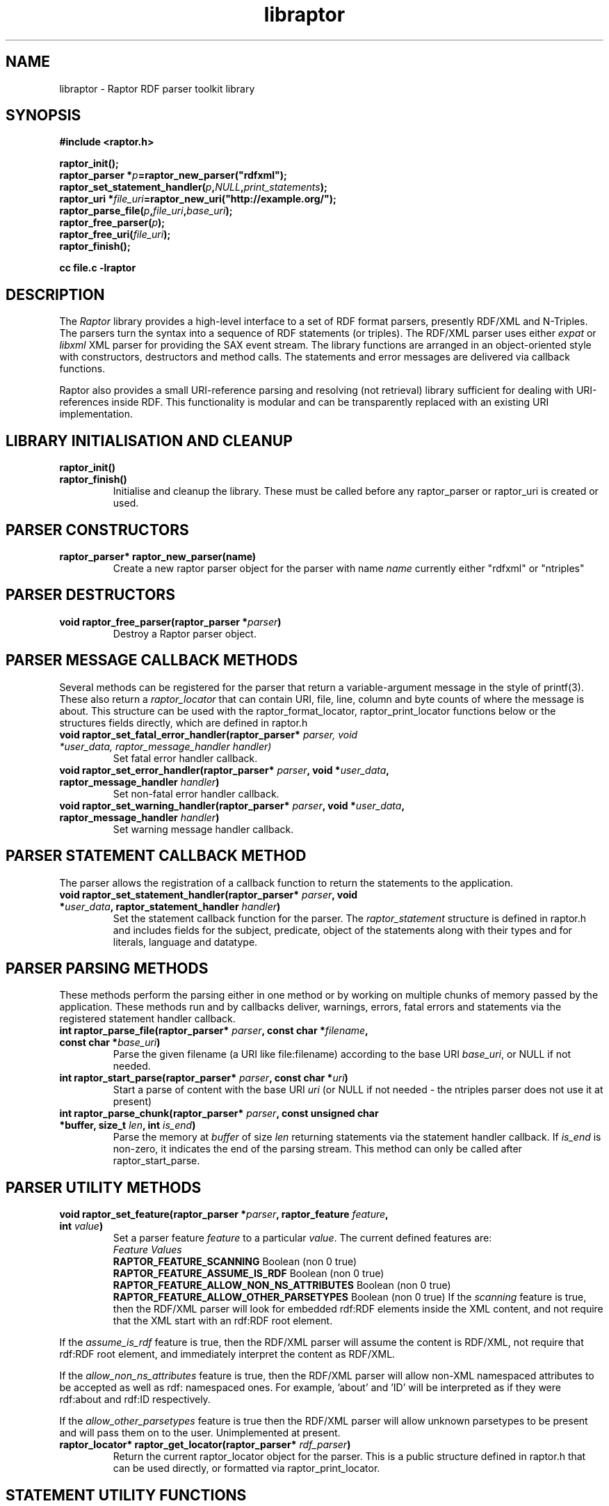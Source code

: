 .\"                                      Hey, EMACS: -*- nroff -*-
.\"
.\" libraptor.3 - Raptor library manual page
.\"
.\" $Id$
.\"
.\" Copyright (C) 2002 David Beckett - http://purl.org/net/dajobe/
.\" Institute for Learning and Research Technology - http://www.ilrt.org/
.\" University of Bristol - http://www.bristol.ac.uk/
.\"
.TH libraptor 3 "2002-11-02"
.\" Please adjust this date whenever revising the manpage.
.SH NAME
libraptor \- Raptor RDF parser toolkit library
.SH SYNOPSIS
.nf
.B #include <raptor.h>
.br

.br
.BI raptor_init();
.br
.BI "raptor_parser *" p =raptor_new_parser("rdfxml");
.br
.BI raptor_set_statement_handler( p , NULL , print_statements );
.br
.BI "raptor_uri *" file_uri =raptor_new_uri("http://example.org/");
.br
.BI raptor_parse_file( p , file_uri , base_uri );
.br
.BI raptor_free_parser( p );
.br
.BI raptor_free_uri( file_uri );
.br
.BI raptor_finish();
.br

.B cc file.c -lraptor
.br
.fi
.SH DESCRIPTION
The \fIRaptor\fR library provides a high-level interface to a set
of RDF format parsers, presently RDF/XML and N-Triples.  The
parsers turn the syntax into a sequence of RDF statements (or
triples).  The RDF/XML parser uses either \fIexpat\fR or \fIlibxml\fR
XML parser for providing the SAX event stream.
The library functions are arranged in an object-oriented style with
constructors, destructors and method calls.  The statements
and error messages are delivered via callback functions.
.LP
Raptor also provides a small URI-reference parsing and resolving (not
retrieval) library sufficient for dealing with URI-references inside
RDF.  This functionality is modular and can be transparently replaced
with an existing URI implementation.

.SH LIBRARY INITIALISATION AND CLEANUP
.IP "\fBraptor_init()\fR"
.IP "\fBraptor_finish()\fR"
Initialise and cleanup the library.  These must be called before
any raptor_parser or raptor_uri is created or used.
.SH PARSER CONSTRUCTORS
.IP "\fBraptor_parser* raptor_new_parser(name)\fR"
Create a new raptor parser object for the parser with name
\fIname\fR currently either "rdfxml" or "ntriples"
.SH PARSER DESTRUCTORS
.IP "\fBvoid raptor_free_parser(raptor_parser *\fIparser\fB)\fR"
Destroy a Raptor parser object.
.SH "PARSER MESSAGE CALLBACK METHODS"
Several methods can be registered for the parser that return
a variable-argument message in the style of printf(3).  These
also return a \fIraptor_locator\fR
that can contain URI, file, line, column and byte counts of where
the message is about. This structure can be used with
the raptor_format_locator, raptor_print_locator functions below
or the structures fields directly, which are defined in raptor.h
.IP "\fBvoid raptor_set_fatal_error_handler(raptor_parser* \fIparser, void *\fIuser_data, raptor_message_handler handler)\fR"
Set fatal error handler callback.
.IP "\fBvoid raptor_set_error_handler(raptor_parser* \fIparser\fB, void *\fIuser_data\fB, raptor_message_handler \fIhandler\fB)\fR"
Set non-fatal error handler callback.
.IP "\fBvoid raptor_set_warning_handler(raptor_parser* \fIparser\fB, void *\fIuser_data\fB, raptor_message_handler \fIhandler\fB)\fR"
Set warning message handler callback.
.SH "PARSER STATEMENT CALLBACK METHOD"
The parser allows the registration of a callback function to return
the statements to the application.
.IP "\fBvoid raptor_set_statement_handler(raptor_parser* \fIparser\fB, void *\fIuser_data\fB, raptor_statement_handler \fIhandler\fB)\fR"
Set the statement callback function for the parser.
The \fIraptor_statement\fR
structure is defined in raptor.h and includes fields for the
subject, predicate, object of the statements along with their types
and for literals, language and datatype.
.SH "PARSER PARSING METHODS"
These methods perform the parsing either in one method or
by working on multiple chunks of memory passed by the application.
These methods run and by callbacks deliver, warnings, errors, fatal errors
and statements via the registered statement handler callback.
.IP "\fBint raptor_parse_file(raptor_parser* \fIparser\fB,  const char *\fIfilename\fB, const char *\fIbase_uri\fB)\fR"
Parse the given filename (a URI like file:filename)
according to the base URI \fIbase_uri\fR, or NULL if not needed.
.IP "\fBint raptor_start_parse(raptor_parser* \fIparser\fB, const char *\fIuri\fB)\fR"
Start a parse of content with the base URI \fIuri\fR (or NULL if not
needed - the ntriples parser does not use it at present)
.IP "\fBint raptor_parse_chunk(raptor_parser* \fIparser\fB,  const unsigned char *buffer, size_t \fIlen\fB, int \fIis_end\fB)\fR"
Parse the memory at \fIbuffer\fR of size \fIlen\fR returning
statements via the statement handler callback.
If \fIis_end\fR is non-zero, it indicates the end of the parsing stream.
This method can only be called after raptor_start_parse.
.SH "PARSER UTILITY METHODS"
.IP "\fBvoid raptor_set_feature(raptor_parser *\fIparser\fB, raptor_feature \fIfeature\fB, int \fIvalue\fB)\fR"
Set a parser feature \fIfeature\fR to a particular \fIvalue\fR.
The current defined features are:
  \fIFeature                                 Values\fR
  \fBRAPTOR_FEATURE_SCANNING\fR                 Boolean (non 0 true)
  \fBRAPTOR_FEATURE_ASSUME_IS_RDF\fR            Boolean (non 0 true)
  \fBRAPTOR_FEATURE_ALLOW_NON_NS_ATTRIBUTES\fR  Boolean (non 0 true)
  \fBRAPTOR_FEATURE_ALLOW_OTHER_PARSETYPES\fR   Boolean (non 0 true)
If the \fIscanning\fR
feature is true, then the RDF/XML parser will look for embedded
rdf:RDF elements inside the XML content, and not require that the
XML start with an rdf:RDF root element.
.P
If the \fIassume_is_rdf\fR
feature is true, then the RDF/XML parser will assume the content is
RDF/XML, not require that rdf:RDF root element, and immediately
interpret the content as RDF/XML.
.P
If the \fIallow_non_ns_attributes\fR
feature is true, then the RDF/XML parser will allow
non-XML namespaced attributes to be accepted
as well as rdf: namespaced ones.  For example, 'about' and 'ID' will
be interpreted as if they were rdf:about and rdf:ID respectively.
.P
If the \fIallow_other_parsetypes\fR
feature is true then the RDF/XML parser will allow unknown parsetypes
to be present and will pass them on to the user.  Unimplemented at present.
.IP "\fBraptor_locator* raptor_get_locator(raptor_parser* \fIrdf_parser\fB)\fR"
Return the current raptor_locator object for the parser.
This is a public structure defined in raptor.h that can be
used directly, or formatted via raptor_print_locator.
.SH "STATEMENT UTILITY FUNCTIONS"
.IP "\fBvoid raptor_print_statement(const raptor_statement* const \fIstatement\fB, FILE *\fIstream\fB)\fR"
Print a raptor statement object in a simple format for debugging only.
The format of this output is not guaranteed to remain the same
between releases.
.IP "\fBvoid raptor_print_statement_as_ntriples(const raptor_statement* \fIstatement\fB, FILE *\fIstream\fB)\fR"
Print a raptor statement object in N-Triples format, using all the
escapes as defined in
.UR http://www.w3.org/TR/rdf-testcases/#ntriples
http://www.w3.org/TR/rdf-testcases/#ntriples
.UE
.SH "LOCATOR UTILITY FUNCTIONS"
.IP "\fBint raptor_format_locator(char *\fIbuffer\fB, size_t \fIlength\fB, raptor_locator* \fIlocator\fB)\fR"
This method takes a \fIraptor_locator\fR object as passed to an
error, warning or other handler callback and formats it into the
\fIbuffer\fR of size \fIlength\fR bytes.  If \fIbuffer\fR is NULL or
\fIlength\fR is insufficient for the size of the formatted locator,
returns the number of additional bytes required in the buffer to
write the locator.

In particular, if this form is used:
  length=raptor_format_locator(NULL, 0, locator)
it will return in \fIlength\fR the size of a buffer that can be allocated for
\fIlocator\fR and a second call will perform the formatting:
  raptor_format_locator(buffer, length, locator)

.IP "\fBvoid raptor_print_locator(FILE *\fIstream\fB, raptor_locator* \fIlocator\fB)\fR"
This method takes a \fIraptor_locator\fR object as passed to an
error, warning or other handler callback, formats and prints it to
the given stdio \fIstream\fR.
.SH "N-TRIPLES UTILITY FUNCTIONS"
.IP "\fBvoid raptor_print_ntriples_string(FILE* \fIstream\fB, const char* \fIstring\fB, const char \fIdelim\fB)\fR"
This is a standalone function that prints the given string
according to N-Triples escaping rules, expecting to be delimited
by the character \fIdelim\fR which is usually either " or <

.SH "URI CLASS"
Raptor has a raptor_uri class must be used for manipulating and
passing URI references.  The default internal implementation
uses char* strings for URIs, manipulating them and constructing them.
This URI implementation can be replaced by any other that provides the
equivalent functionality, using the raptor_uri_set_handler function.

.SH "URI CONSTRUCTORS"
There a several constructors for raptor_uri to build them from
char* strings and existing raptor_uri objects.
.SH "URI METHODS
.IP "\fBraptor_uri* raptor_new_uri(const char* \fIuri_string\fB)\fR"
Create a raptor URI from a string URI-reference
\fIuri_string\fR.
.IP "\fBraptor_uri* raptor_new_uri_from_uri_local_name(raptor_uri* \fIuri\fB, const char* \fIlocal_name\fB)\fR"
Create a raptor URI from a string URI-reference
\fIlocal_name\fR
relative to an existing URI-reference.  This performs concatenation of the 
\fIlocal_name\fR
to the
\fIuri\fR
and not relative URI resolution, which is done by the
raptor_new_uri_relative_to_base constructor.
.IP "\fBraptor_uri* raptor_new_uri_relative_to_base(raptor_uri* \fIbase_uri, const char* \fIuri_string\fB)\fR"
Create a raptor URI from a string URI-reference
\fIuri_string\fR
using relative URI resolution to the
\fIbase_uri\fR.
.IP "\fBraptor_uri* raptor_new_uri_from_id(raptor_uri* \fIbase_uri\fB, const char* \fIid\fB)\fR"
Create a raptor URI from a string RDF ID
\fIid\fR
concatenated to the
\fIbase_uri\fR
base URI.
.IP "\fBraptor_uri* raptor_new_uri_for_rdf_concept(const char* \fIname\fB)\fR"
Create a raptor URI for the RDF namespace concept
\fIname\fR.
.SH "URI DESTRUCTOR"
.IP "\fBvoid raptor_free_uri(raptor_uri* \fIuri\fB)\fR"
.Destroy a Raptor URI object.
.SH "URI METHODS"
.IP "\fBint raptor_uri_equals(raptor_uri* \fIuri1\fB, raptor_uri* \fIuri2\fB)\fR"
Return non-zero if the given URIs are equal.
.IP "\fBraptor_uri* raptor_uri_copy(raptor_uri* \fIuri\fB)\fR"
Return a copy of the given raptor URI \fIuri\fR.
.IP "\fBchar* raptor_uri_as_string(raptor_uri* \fIuri\fB);\fR"
Return a shared pointer to a string representation of the given raptor URI
\fIuri\fR.  This string is shared and must not be freed.
.SH "URI UTILITY FUNCTIONS"
.IP "\fBvoid raptor_uri_resolve_uri_reference (const char* \fIbase_uri\fB, const char* \fIreference_uri\fB, char* \fIbuffer\fB, size_t \fIlength\fB)\fR"
This is a standalone function that resolves the relative URI
\fIreference_uri\fR against the base URI \fIbase_uri\fR
according to the URI resolution rules in RFC2396.
The resulting URI is stored in \fIbuffer\fR which is of \fIlength\fR
bytes.  If this is too small, no work will be done.
.IP "\fBchar *raptor_uri_filename_to_uri_string(const char* \fIfilename\fB)\fR
This is a standalone function that turns a local filename (Windows
or Unix style as appropriate for platform) into a URI string (file).
 The returned string must be freed by the caller.
.IP "\fBchar *raptor_uri_uri_string_to_filename(const char* \fIuri_string\fB)\fR
This is a standalone function that turns a URI string that
represents a local filename (file:) into a filename.  The returned string
must be freed by the caller.
.IP "\fBint raptor_uri_is_file_uri(const char* \fIuri_string\fB)\fR
Returns non-zero if the given URI string represents a filename,
is a file: URI.
.SH "URI CLASS IMPLEMENTATION"
.IP "\fBvoid raptor_uri_set_handler(raptor_uri_handler *\fIhandler\fB, void *\fIcontext\fB)\fR
Change the URI class implementation to the functions provided by the
\fIhandler\fR
URI implementation.
The
\fIcontext\fR
user data is passed in to the handler URI implementation calls.
.IP "\fBvoid raptor_uri_get_handler(raptor_uri_handler **\fIhandler\fB, void **\fIcontext\fB)\fR
Return the current raptor URI class implementation
\fIhandler\fR
and
\fIcontext\fR
.
.SH API CHANGES
In version 0.9.6, the raptor/ntriples parser calling APIs were
modified.  The following table lists the changes:
  \fIOLD API                   NEW API (0.9.6+)\fR
  \fBraptor_new()\fR              \fBraptor_new_parser("rdfxml")\fR
  \fBntriples_new()\fR            \fBraptor_new_parser("ntriples")\fR
  \fBraptor_free\fR               \fBraptor_free_parser\fR
  \fBntriples_free\fR             \fBraptor_ntriples_parser\fR
  \fBraptor_ntriples_parse_file\fR              \fBraptor_parse_file\fR
  \fBraptor_ntriples_set_error_handler\fR       \fBraptor_set_error_handler\fR
  \fBraptor_ntriples_set_fatal_error_handler\fR \fBraptor_set_fatal_error_handler\fR
  \fBraptor_ntriples_set_statement_handler\fR   \fBraptor_set_statement_handler\fR

.SH "CONFORMING TO"
\fIRDF/XML Syntax (Revised)\fR, 
W3C Working Draft (work in progress),
.UR http://www.w3.org/TR/rdf-syntax-grammar/
http://www.w3.org/TR/rdf-syntax-grammar/
.UE

\fIN-Triples\fR, 
W3C Working Draft (work in progress),
.UR http://www.w3.org/TR/rdf-testcases/#ntriples
http://www.w3.org/TR/rdf-testcases/#ntriples
.UE
.SH SEE ALSO
.BR rdfdump (1)
.SH AUTHOR
Dave Beckett - 
.UR http://purl.org/net/dajobe/
http://purl.org/net/dajobe/
.UE
.br
.UR
Institute for Learning and Research Technology (ILRT)
http://www.ilrt.bristol.ac.uk/
.UE
.br
.UR
University of Bristol
http://www.bristol.ac.uk/
.UE

